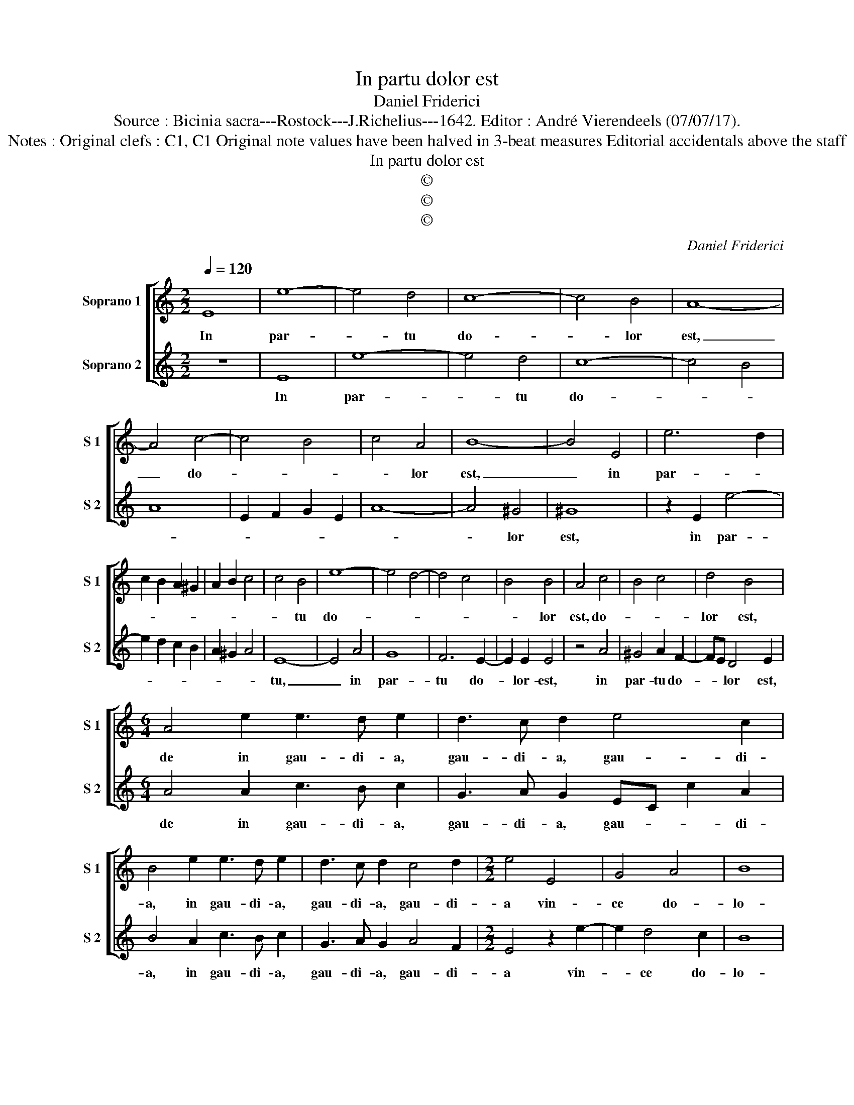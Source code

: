 X:1
T:In partu dolor est
T:Daniel Friderici
T:Source : Bicinia sacra---Rostock---J.Richelius---1642. Editor : André Vierendeels (07/07/17).
T:Notes : Original clefs : C1, C1 Original note values have been halved in 3-beat measures Editorial accidentals above the staff 
T:In partu dolor est
T:©
T:©
T:©
C:Daniel Friderici
Z:©
%%score [ 1 2 ]
L:1/8
Q:1/4=120
M:2/2
K:C
V:1 treble nm="Soprano 1" snm="S 1"
V:2 treble nm="Soprano 2" snm="S 2"
V:1
 E8 | e8- | e4 d4 | c8- | c4 B4 | A8- | A4 c4- | c4 B4 | c4 A4 | B8- | B4 E4 | e6 d2 | %12
w: In|par-|* tu|do-|* lor|est,|_ do-||* lor|est,|_ in|par- *|
 c2 B2 A2 ^G2 | A2 B2 c4 | c4 B4 | e8- | e4 d4- | d4 c4 | B4 B4 | A4 c4 | B4 c4 | d4 B4 | %22
w: ||* tu|do-|||* lor|est, do-||lor est,|
[M:6/4] A4 e2 e3 d e2 | d3 c d2 e4 c2 | B4 e2 e3 d e2 | d3 c d2 c4 d2 |[M:2/2] e4 E4 | G4 A4 | B8 | %29
w: de in gau- di- a,|gau- di- a, gau- di-|a, in gau- di- a,|gau- di- a, gau- di-|a vin-|ce do-|lo-|
 B8 :: A3 ^G A2 G2 | A2 B2 c4- | c4 d4 | e8 | dc de/d/ cB cd/c/ | BA Bc/B/ A^G AB/A/ | ^G2 A4 G2 | %37
w: rem:|Sae- pe De- us|quae sunt tri-|* sti-|a|lae- * * * * * * * * *||ta fa- *|
 A4 e3 d | e3 c d3 e | d2 c2 B4 | A2 c3 B cA |"^-natural" BGA^F ^G2 G2 | ABcA B4 | A8 :| %44
w: cit, lae- *||* ta fa-|cit, lae- * * *|* * * * * ta|fa- * * * *|cit.|
V:2
 z8 | E8 | e8- | e4 d4 | c8- | c4 B4 | A8 | E2 F2 G2 E2 | A8- | A4 ^G4 | ^G8 | z2 E2 e4- | %12
w: |In|par-|* tu|do-|||||* lor|est,|in par-|
 e2 d2 c2 B2 | A2 ^G2 A4 | E8- | E4 A4 | G8 | F6 E2- | E2 E2 E4 | z4 A4 | ^G4 A2 F2- | FE D4 E2 | %22
w: ||tu,|_ in|par-|tu do-|* lor- est,|in|par- tu do-|* * lor est,|
[M:6/4] A4 A2 c3 B c2 | G3 A G2 EC c2 A2 | B4 A2 c3 B c2 | G3 A G2 A4 F2 |[M:2/2] E4 z2 e2- | %27
w: de in gau- di- a,|gau- di- a, gau- * * di-|a, in gau- di- a,|gau- di- a, gau- di-|a vin-|
 e2 d4 c2 | B8 | B8 :: c3 B c2 B2 |"^-natural" c2 B2 A3 G | F4 F4 | E2 E3 D EF | G3 E F3 D | %35
w: * ce do-|lo-|rem:|Sae- pe De- us|quae sunt tri- sti-|a lae-|||
 E3 C DE FG/A/ | B2 c2 B4 |"^-natural" A2 A3 G AB | cBcA BABc | B2 A4 ^G2 | A2 e3 d ec | %41
w: |* ta fa-|cit, lae- * * *||* ta fa-|cit, lae- * * *|
 dBcA B2 E2 | ^FG A3 ^G/F/ G2 | A8 :| %44
w: * * * * * ta|fa- * * * * *|cit.|

